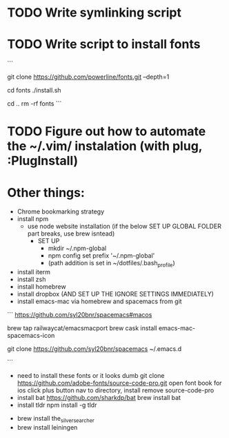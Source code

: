 * TODO Write symlinking script
* TODO Write script to install fonts
```
# if still using Roboto Mono Medium for Powerline
# https://github.com/powerline/fonts
# clone
git clone https://github.com/powerline/fonts.git --depth=1
# install
cd fonts
./install.sh
# clean-up a bit
cd ..
rm -rf fonts
```
* TODO Figure out how to automate the ~/.vim/ instalation (with plug, :PlugInstall)
* Other things:
  - Chrome bookmarking strategy
  - install npm 
    - use node website installation (if the below SET UP GLOBAL FOLDER part breaks, use brew isntead)
      - SET UP 
        - mkdir ~/.npm-global
        - npm config set prefix '~/.npm-global'
        - (path addition is set in ~/dotfiles/.bash_profile)
  - install iterm
  - install zsh
  - install homebrew
  - install dropbox (AND SET UP THE IGNORE SETTINGS IMMEDIATELY)
  - install emacs-mac via homebrew and spacemacs from git
  ```
  https://github.com/syl20bnr/spacemacs#macos

  brew tap railwaycat/emacsmacport
  brew cask install emacs-mac-spacemacs-icon
  # instructions for brew linkapps is outdated

  # These instructions for emacs-plus DID NOT WORK. Could not download evil packages.
  # $ brew tap d12frosted/emacs-plus
  # $ brew install emacs-plus
 
  # ln -s /usr/local/Cellar/emacs-plus/*/Emacs.app/ /Applications/

  git clone https://github.com/syl20bnr/spacemacs ~/.emacs.d

  ```
  - need to install these fonts or it looks dumb
    git clone https://github.com/adobe-fonts/source-code-pro.git
    open font book for ios
    click plus button
    nav to directory, install
    remove source-code-pro
  - install bat
    https://github.com/sharkdp/bat
    brew install bat
  - install tldr
    npm install -g tldr

- brew install the_silver_searcher
- brew install leiningen
    
    
